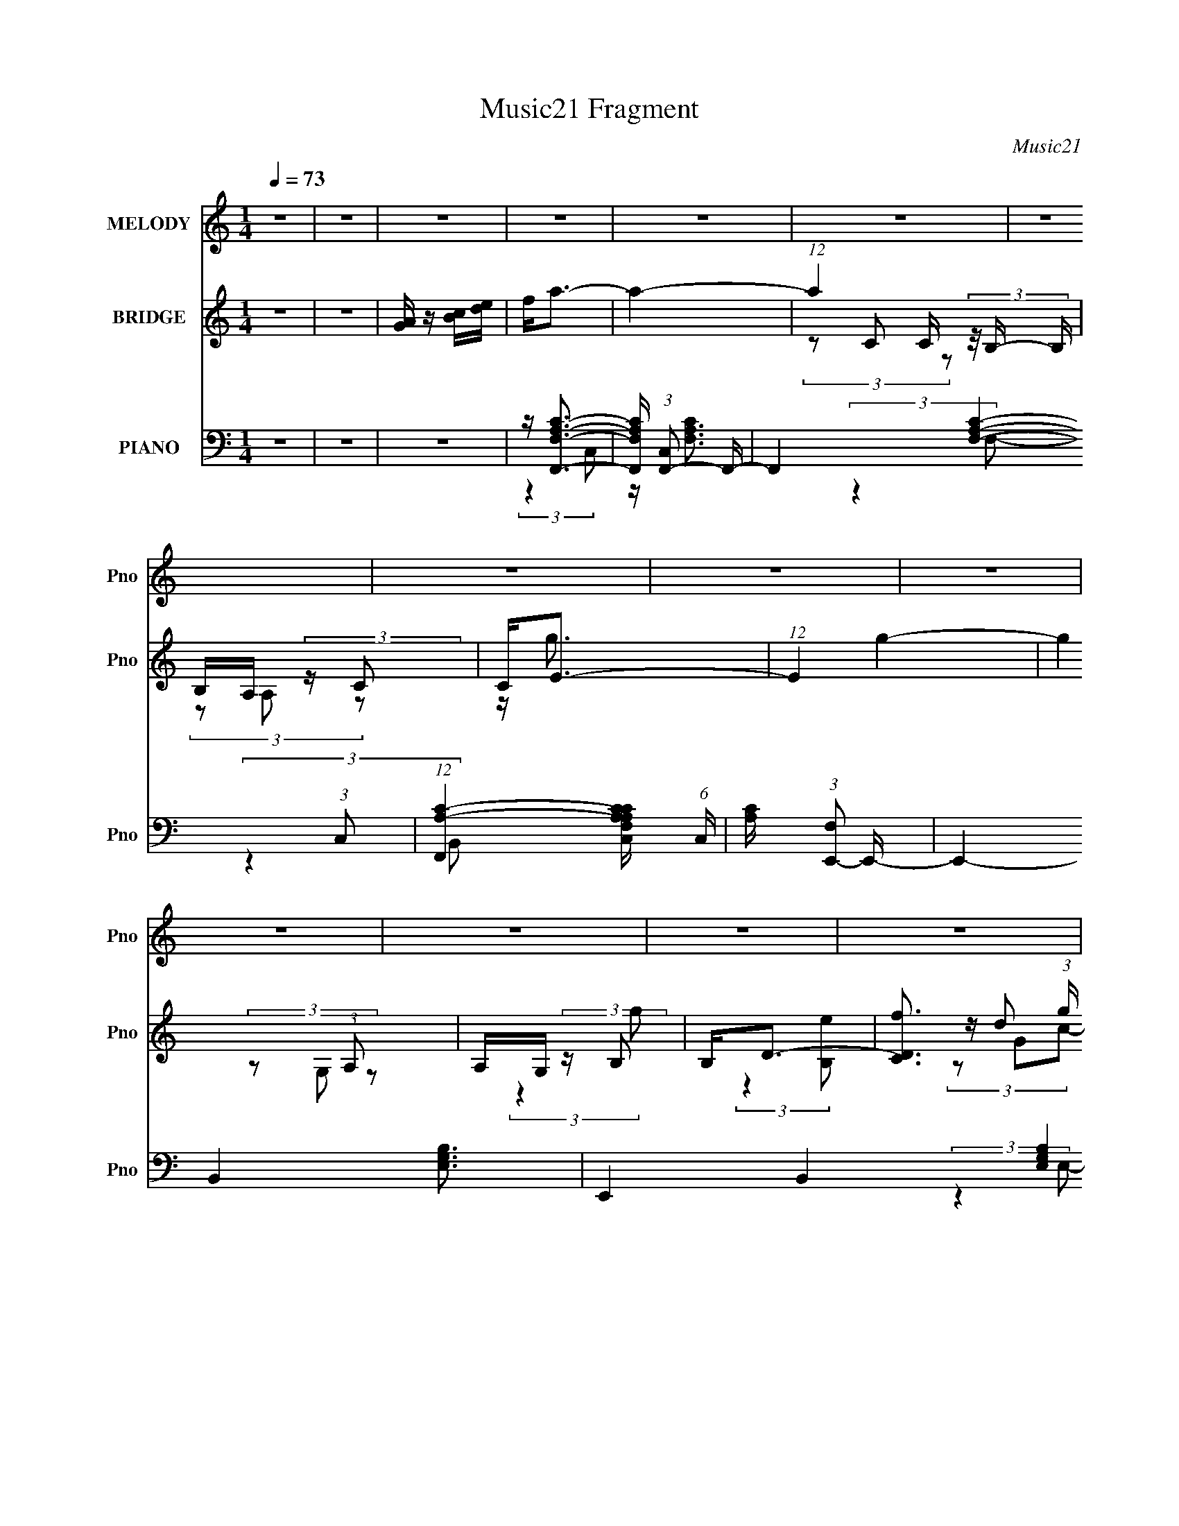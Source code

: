 X:1
T:Music21 Fragment
C:Music21
%%score 1 ( 2 3 4 ) ( 5 6 7 8 9 )
L:1/16
Q:1/4=73
M:1/4
I:linebreak $
K:C
V:1 treble nm="MELODY" snm="Pno"
V:2 treble nm="BRIDGE" snm="Pno"
V:3 treble 
L:1/4
V:4 treble 
L:1/4
V:5 bass nm="PIANO" snm="Pno"
V:6 bass 
V:7 bass 
L:1/8
V:8 bass 
L:1/4
V:9 bass 
L:1/4
V:1
 z4 | z4 | z4 | z4 | z4 | z4 | z4 | z4 | z4 | z4 | z4 | z4 | z4 | z4 | z4 | z4 | z4 | z4 | z4 | %19
 z G,2 (3:2:1A,2- | (3:2:1A,2 C3- | C4- | C2 z2 | z G2 (3:2:1A2- | (3A z/ G2 (3:2:2z/ E2- | E4- | %26
 E4 | z A,2 (3:2:1C2- | (3:2:1C2 E2 (3:2:1D2- | D4- | (6:5:2D2 z4 | z E2 (3:2:1A2- | %32
 (3:2:2A z/ E2 (3:2:1G2- | G4- | (3:2:2G4 z2 | z G3 | z A3- | A4- | A2 z2 | z B3 | z G2 (3:2:1E2- | %41
 E4- | (3:2:2E2 z4 | z G,2 (3:2:1G2- | (3:2:2G z2 (3:2:2z D2- | D4- | (3:2:2D z2 z2 | %47
 z A,2 (3:2:1B,2- | (3:2:2B, z/ C3- | C4- | C3 z | z G,2 (3:2:1A,2- | (3:2:2A, z/ C3- | C4- | %54
 C z3 | z G2 (3:2:1A2- | (3:2:2A z/ E3- | E4 | z4 | z (3A,2 z/ C2- | (3E2 C D4- | D4- | %62
 (12:7:2D4 z2 | z E2 (3:2:1A2- | (3:2:1A2 E2 (3:2:1G2- | (12:11:2G4 z/ | z4 | z G3 | z A3- | A4- | %70
 A3 z | z B2 (3:2:1A2- | (3:2:2A z/ G2 (3:2:1E2- | E4- | (3:2:2E4 z2 | z G,2 (3:2:1G2- | %76
 (3:2:2G z2 (3:2:2z D2- | D4- | (3:2:2D z2 z2 | z A,2 (3:2:1B,2- | (3:2:1B,2 C3- | C4- | C z3 | %83
 z4 | z c3- | (12:7:2c4 z/ (3:2:1B2- | (3:2:2B z/ A2 (3:2:1B2- | (3:2:2B z/ c z2 | z E2 (3:2:1F2- | %89
 (3:2:1F2 G3 | z4 | z4 | z A3- | A G2 (3:2:1F2- | (3:2:2F z/ E2 (3:2:1D2 | z A, C (3:2:1E2- | %96
 (3:2:2E z/ D3- | D z3 | z4 | z E2 (3:2:1F2- | (3:2:2F z/ G3- | G (6:5:2z2 A2- | (3:2:2A z/ G3 | %103
 z F2 (3:2:1E2- | (3:2:1E2 D3- | D2 z2 | z4 | z D2 (3:2:1E2- | (3:2:1E2 F3- | F (6:5:2z2 c2- | %110
 (3:2:2c z/ B3 | z D2 (3:2:1A2- | (3:2:2A z/ G3 | z4 | z4 | z4 | z c3- | c3 (3:2:1B2- | %118
 (3:2:2B z/ A2 (3:2:1B2- | (3:2:2B z/ c z2 | z E2 (3:2:1F2- | (3:2:2F z/ G3 | z4 | z4 | z A3 | %125
 z G2 (3:2:1F2- | (3F z/ E4 (3:2:1D2 | z A, (3:2:2C2 E2- | (3:2:2E z/ D3- | D z3 | z4 | %131
 z E2 (3:2:1F2- | (3:2:2F z/ G3- | G (6:5:2z2 A2- | (3:2:2A z/ G3 | z F2 (3:2:1E2- | (3:2:1E2 D3- | %137
 D2 z2 | z4 | z D2 (3:2:1E2- | (3:2:1E2 F3- | F B2 (3:2:1A2- | (3:2:2A z/ G3 | z B,2 (3:2:1D2- | %144
 (3:2:1D2 C3- | C4- | C2 z2 | z4 | z4 | z4 | z4 | z4 | z4 | z4 | z4 | z4 | z4 | z4 | z4 | z4 | z4 | %161
 z4 | z4 | z4 | z4 | z4 | z4 | z4 | z4 | z4 | z4 | z4 | z4 | z4 | z4 | z4 | z4 | z4 | z4 | z4 | %180
 z c3- | (12:7:2c4 z/ (3:2:1B2- | (3:2:2B z/ A2 (3:2:1B2- | (3:2:2B z/ c z2 | z E2 (3:2:1F2- | %185
 (3:2:1F2 G3 | z4 | z4 | z A3- | A G2 (3:2:1F2- | (3:2:2F z/ E2 (3:2:1A,2- | %191
 (3:2:1A,2 C2 (3:2:1E2- | (3:2:2E z/ D3- | D z3 | z4 | z E2 (3:2:1F2- | (3:2:2F z/ G3- | %197
 G (6:5:2z2 A2- | (3:2:2A z/ G3 | z F2 (3:2:1E2- | (3:2:1E2 D3- | D2 z2 | z4 | z D2 (3:2:1E2- | %204
 (3:2:1E2 F3- | F (6:5:2z2 c2- | (3:2:2c z/ B3 | z D2 (3:2:1A2- | (3:2:2A z/ G3 | z4 | z4 | z4 | %212
 z c3- | (12:7:2c4 z/ (3:2:1B2- | (3:2:2B z/ A2 (3:2:1B2- | (3:2:2B z/ c z2 | z E2 (3:2:1F2- | %217
 (3:2:2F z/ G3 | z4 | z4 | z A3 | z G2 (3:2:1F2- | (3:2:2F z/ E2 (3:2:1A,2- | %223
 (3:2:4A,2 A,2 z/ E2- | (3:2:2E z/ D3- | D z3 | z4 | z E2 (3:2:1F2- | (3:2:2F z/ G3- | %229
 G (6:5:2z2 A2- | (3:2:2A z/ G3 | z F2 (3:2:1E2- | (3:2:1E2 D3- | D2 z2 | z4 | z D2 (3:2:1E2- | %236
 (3:2:1E2 F3- | F B2 (3:2:1A2- | (3:2:2A z/ G3 | z B,2 (3:2:1D2- | (3:2:1D2 C3- | C4- | C2 z2 | %243
 z4 | z4 | z4 | z4 | z G2 (3:2:1A2- | (3:2:2A z/ E3- | E3 z | z4 | z A,2 (3:2:1C2- | %252
 (3:2:1C2 E2 (3:2:1D2- | D4- | D4 | z E2 (3:2:1A2- | (3:2:1A2 E2 (3:2:1G2- | G4- | (3:2:2G2 z4 | %259
 z G3- | G2<A2- | A3 z | z4 | z B2 (3:2:1A2 | G2<E2- | E2 z2 | z4 | z G,2 (3:2:1G2- | %268
 (3:2:2G z2 (3:2:2z D2- | D4- | D4 | z3 A,- | A,3 (3:2:1B,2- | (3:2:2B,4 C2- | C4- | C4- | C4- | %277
 C4- | C4- | C4- | (6:5:2C2 z4 |] %281
V:2
 z4 | z4 | [GA] z [Bc][de] | f2<a2- | a4- | (12:7:1a4 C (3z/ B,- B, | B,A, (3:2:2z C2 | C2<E2- | %8
 (12:7:1E4 g4- | g4 (3:2:1A,2 | A,G, (3:2:2z B,2 | B,2<D2- | [DCf]3 (3:2:1g x/3 | %13
 (3:2:1[B,e] x/3 _B,3- | [B,dc]2(3:2:2[cc]d2 | [G,f] (3:2:2f/ z4 | [G,g]4- | [G,g]4- | [G,g]4 | %19
 z4 | z4 | z4 | z4 | z4 | z4 | z4 | z4 | z4 | z4 | z4 | z4 | z4 | z4 | z4 | z4 | z4 | z4 | z4 | %38
 z4 | z4 | z4 | z4 | z4 | z4 | z4 | z4 | z4 | z4 | z4 | z4 | z4 | z4 | z4 | (3:2:2z4 e2 | d2<e2- | %55
 e4- | e z3 | (3:2:2z4 c2 | B2<c2- | c z3 | (3:2:2z4 A2- | (3:2:2A z/ a2 z | e2<d2- | d z3 | %64
 (3:2:2z4 g2- | (3:2:2g z/ c'2 z | (3:2:2a2 z4 | b z3 | (3:2:2z4 [Bc]2- | (3:2:1[Bc]2 f2 z | %70
 (3:2:2e z/ f3- | f3 z | (3:2:2z4 B2- | (3:2:1B2 e2 z | (3:2:2d z/ e3 | z4 | z4 | z d2 z | %78
 (3:2:2c z/ B3- | (12:7:2B4 z2 | (3:2:2z4 c2 | z c2 z | z e2 z | (3:2:1[g^g]2 (3:2:2^g7/2 z/ | %84
 (3:2:2b z/ a3- | a4 | z4 | z4 | z g3- | g2<e2- | e2<g2- | g2 z2 | z4 | z4 | z4 | z4 | %96
 (3:2:2z4 e2- | (3:2:2e z/ f2 z | (3:2:1a2 g3- | g3 z | z4 | z4 | z4 | z4 | (3:2:2z4 d2- | %105
 (3:2:2d z/ f2 z | (3:2:1d2 a3 | z4 | z4 | z4 | z4 | z4 | (3:2:2z4 d2 | z d2 z | (3:2:2c z/ B3 | %115
 z g3- | g2<a2- | a4- | a z3 | z4 | z g3- | g2<e2- | e2<g2- | g2 z2 | z4 | z4 | z4 | z4 | %128
 (3:2:2z4 e2- | (3:2:2e z/ f2 z | (3:2:1a2 g3- | g3 z | z4 | z4 | z4 | z4 | (3:2:2z4 d2- | %137
 (3:2:2d z/ f2 z | (3:2:1d2 a3 | z4 | z4 | (3:2:2z4 c'2- | (3:2:2c' z/ b3- | b z3 | (3:2:2z4 G2- | %145
 (3:2:2G z/ g2 z | d2<c2- | c2 G2 z | (3:2:2A z/ c3- | c4- | c2 z2 | z g2 z | (3:2:2a z/ e3- | %153
 e4- | e2 z2 | A z (3:2:2c2 z | z d3- | (12:11:2d4 z/ | (3:2:2z4 e2- | (3:2:1e2 a2 z | %160
 (3:2:1e2 g3- | g4- | g2 z2 | z g3- | g2<a2- | (12:11:2[aF,]4 C, | (3:2:1[E,F,-]2 F,8/3- | %167
 [F,a]3 (3:2:1b x/3 | (3:2:1g x/3 G,,2 z | (12:7:1[eE,]4 [E,B,,]2/3 z | (3:2:1D,2 E,3- | E,3 g3- | %172
 g D,3 | d3 C,3- | C,2<B,,2- | [B,,A]4 | (3:2:1B x/3 C,3- | C,4- c4- | C,4- c3 | %179
 [C,AB]2(3:2:2[cd]2 z | z a3- | a4 | z4 | z4 | z g3- | g2<e2- | e2<g2- | g2 z2 | z4 | z4 | z4 | %191
 z4 | (3:2:2z4 e2- | (3:2:2e z/ f2 z | (3:2:1a2 g3- | g3 z | z4 | z4 | z4 | z4 | (3:2:2z4 d2- | %201
 (3:2:2d z/ f2 z | (3:2:1d2 a3 | z4 | z4 | z4 | z4 | z4 | (3:2:2z4 d2 | z d2 z | (3:2:2c z/ B3 | %211
 z g3- | g2<a2- | a4- | a z3 | z4 | z g3- | g2<e2- | e2<g2- | g2 z2 | z4 | z4 | z4 | z4 | z d2 z | %225
 (3:2:1e x/3 f2 z | (3:2:1a2 g3- | g3 z | z4 | z4 | z4 | z4 | (3:2:2z4 d2- | (3:2:2d z/ f2 z | %234
 (3:2:1d2 a3 | z4 | z4 | (3:2:2z4 c'2- | (3:2:2c' z/ b3- | b z3 | (3:2:2z4 G2- | (3:2:2G z/ g2 z | %242
 d2<c2- | c4- | (12:11:2c4 z/ |] %245
V:3
 x | x | x | x | x | (3z/ C/ z/ x/4 | (3z/ A,/ z/ | z/4 g3/4- | x19/12 | x4/3 | (3z/ G,/ z/ | %11
 (3:2:2z g/- | (3:2:2z [B,e]/- | z/4 d/ z/4 | z/4 ^G,3/4- | z/4 [G,g]3/4- | x | x | x | x | x | x | %22
 x | x | x | x | x | x | x | x | x | x | x | x | x | x | x | x | x | x | x | x | x | x | x | x | %46
 x | x | x | x | x | x | x | x | x | x | x | x | x | x | x | (3:2:2z f/ | x | x | x | (3:2:2z b/ | %66
 z/4 b3/4- | x | x | (3:2:2z e/- x/12 | x | x | x | (3:2:2z d/- x/12 | x | x | x | (3:2:2z c/- | %78
 x | x | x | (3:2:2z e/ | (3:2:2z g/- | (3:2:2z b/- | x | x | x | x | x | x | x | x | x | x | x | %95
 x | x | (3:2:2z a/- | x13/12 | x | x | x | x | x | x | (3:2:2z d/- | x13/12 | x | x | x | x | x | %112
 x | (3:2:2z c/- | x | x | x | x | x | x | x | x | x | x | x | x | x | x | x | (3:2:2z a/- | %130
 x13/12 | x | x | x | x | x | x | (3:2:2z d/- | x13/12 | x | x | x | x | x | x | (3:2:2z e/ | x | %147
 (3:2:2z A/- x/4 | x | x | x | (3:2:2z a/- | x | x | x | z3/4 e/4 | x | x | x | (3:2:2z e/- x/12 | %160
 x13/12 | x | x | x | (3:2:2z C,/- | (3:2:2z E,/- x/12 | (3:2:2z b/- | (3:2:2z g/- | z/4 e3/4- | %169
 (3:2:2z D,/- | x13/12 | x3/2 | z/4 d3/4- | x3/2 | x | (3:2:2z B/- | z/4 c3/4- | x2 | x7/4 | %179
 z3/4 [efg]/4 | x | x | x | x | x | x | x | x | x | x | x | x | x | (3:2:2z a/- | x13/12 | x | x | %197
 x | x | x | x | (3:2:2z d/- | x13/12 | x | x | x | x | x | x | (3:2:2z c/- | x | x | x | x | x | %215
 x | x | x | x | x | x | x | x | x | (3:2:2z e/- | (3:2:2z a/- | x13/12 | x | x | x | x | x | x | %233
 (3:2:2z d/- | x13/12 | x | x | x | x | x | x | (3:2:2z e/ | x | x | x |] %245
V:4
 x | x | x | x | x | x5/4 | x | x | x19/12 | x4/3 | x | x | x | (3z/ G/c/- | z/4 (3:2:2f/ z/ | x | %16
 x | x | x | x | x | x | x | x | x | x | x | x | x | x | x | x | x | x | x | x | x | x | x | x | %40
 x | x | x | x | x | x | x | x | x | x | x | x | x | x | x | x | x | x | x | x | x | x | x | x | %64
 x | x | x | x | x | x13/12 | x | x | x | x13/12 | x | x | x | x | x | x | x | x | x | x | x | x | %86
 x | x | x | x | x | x | x | x | x | x | x | x | x13/12 | x | x | x | x | x | x | x | x13/12 | x | %108
 x | x | x | x | x | x | x | x | x | x | x | x | x | x | x | x | x | x | x | x | x | x | x13/12 | %131
 x | x | x | x | x | x | x | x13/12 | x | x | x | x | x | x | x | x | x5/4 | x | x | x | x | x | %153
 x | x | x | x | x | x | x13/12 | x13/12 | x | x | x | x | x13/12 | x | x | (3:2:2z B,,/- | x | %170
 x13/12 | x3/2 | x | x3/2 | x | x | x | x2 | x7/4 | x | x | x | x | x | x | x | x | x | x | x | x | %191
 x | x | x | x13/12 | x | x | x | x | x | x | x | x13/12 | x | x | x | x | x | x | x | x | x | x | %213
 x | x | x | x | x | x | x | x | x | x | x | x | x | x13/12 | x | x | x | x | x | x | x | x13/12 | %235
 x | x | x | x | x | x | x | x | x | x |] %245
V:5
 z4 | z4 | z4 | z [F,,F,A,C]3- | [F,,F,A,C] (3:2:1[C,F,,-]2 F,,5/3- | F,,4- [F,A,C]4- (3:2:1C,2- | %6
 (12:7:1[F,,A,-C-]4 [A,-C-F,A,CC,]5/3 (6:5:1C,6/5 | [A,C] (3:2:1[F,E,,-]2 E,,5/3- | %8
 E,,4- B,,4- [E,G,B,]3- | E,,4- B,,4- [E,G,B,]4 | (12:7:1[E,,G,-B,-]4 [G,-B,-B,,]5/3 | %11
 [G,B,] (3:2:1E, [D,DFA]3 | z [C,C]3 | z _B,,3- | B,, [^G,,_E]3 | z G,,3- | %16
 (48:35:2[G,,G,-]16 D,16 | G,4- B,4- [DG]3- | G,3 (12:11:1B,4 [DG]4 | z4 | z C,,3- | %21
 (24:13:1[G,,C,-]16 C,,8- C,, | [C,E-]2 [E-G,]2 (3:2:1G,5 | [EC-]6 (3:2:1C,2 | %24
 C (3:2:1[G,A,,-]2 A,,5/3- | (24:13:1[E,A,-]16 A,,8- A,, | [A,A-]2 [A-C]2 (12:11:1C20/11 | %27
 (3:2:1A, [AE]4- A | E (3:2:1[CD,,-]2 D,,5/3- | (48:29:1[A,,D,-]16 D,,8- D,,2 | %30
 [D,D-]2 [D-F,]2 (3:2:1F,5 | [DA,-]7 (3:2:1D,2 | A, (3:2:1[F,G,,,-]2 G,,,5/3- | %33
 [D,,G,,-]4 G,,,4- G,,, | (12:7:1[G,,B,-]4 [B,-D,]5/3 (3:2:1D,11/2 | %35
 (3:2:1[B,,G,-]2 [G,B,]8/3- B,4/3- B, | G, (3:2:1[D,F,,-]2 F,,5/3- | (24:13:1[C,F,-]16 F,,8- F,, | %38
 [F,F-]2 [F-A,]2 (12:11:1A,20/11 | [FC-]7 (3:2:1F, | [CB,,,-]3 [B,,,-A,] (3:2:1A,5/2 | %41
 (12:7:1[G,,B,,-]16 B,,,8- B,,, | [B,,B,-]2 [B,-E,]2 (12:7:1E,32/7 | %43
 (3:2:1[B,,G,-]2 [G,B,]8/3- B,4/3- B, | G, (3:2:1[E,D,,-] D,,7/3- | (12:7:2[D,,D,]4 [A,,F,-]4 | %46
 (3:2:1[F,G,,,-]2 G,,,8/3- | (12:7:1[G,,,G,,]4 [G,,D,,]2/3 (6:5:1D,,6/5 | %48
 B, (3:2:1[G,C,,-]2 C,,5/3- | (48:31:2[C,,C,-]16 G,,16 | (12:7:1[C,C-]4 [C-E,]5/3 (3:2:1E,11/2 | %51
 [CG,]4- C | G, (3:2:1[E,C,-] C,7/3- | (6:5:1[G,CE]2 [CEC,-]4/3 C,20/3- C, | %54
 (6:5:1[G,CG]2 (3:2:2[CG]3 z/ | (3:2:1G,2 [CE] z2 | z E,,3- | (48:29:1[B,,B,B,-]16 E,,8- E,,2 | %58
 (3:2:1[B,G]2 G8/3 | z (3[B,EG]2 z/ B,2 | z D,3- | D, (3:2:1[A,DF]2 [DF]2/3 z | %62
 (3:2:1[A,D,,-]2 D,,8/3- | D,, (3:2:1[A,D^F]2 [D^F]2/3 z | z G,,3- | (48:35:2[G,,D]16 D,16 | %66
 (3:2:1[G,D]2 D8/3 | (3:2:1G, x/3 [DG]2 z | z F,,3- | C (3:2:1[C,A,]2 [A,F,,-]5/3 F,,19/3- F,,2 | %70
 (3:2:1[C,CF]8 | z [A,CF] z2 | z E,,3- | [G,B,] (3:2:1[B,,E,]2 [E,E,,-]2/3 E,,22/3- E,,2 | %74
 (3:2:1[B,,E,B,]2 (3:2:2[E,B,]7/2 z/ | (3:2:1B,,2 [E,G,B,] z2 | z D,,3- | %77
 [D,,A,]2 (3[A,A,,]/ (2:2:1[A,,A,]8/5 A,/ | z G,,3- | [G,,G,B,]3 (3:2:1D,4 | z C,3 | %81
 (3:2:1G, x/3 (3G,2 z/ G,2 | z E,,3- | (6:5:1[B,,B,-E-^G-]2 [B,E^GE,,]7/3- E,,5/3- E,, | %84
 [B,EG] (3:2:1[B,,A,,-]2 A,,5/3- | [A,,CE-]4 (3:2:1E,2 | [EA,] (3:2:1[CA,,-]A,,7/3- | %87
 [A,,EA-]3 (3[A-E,]3/2 (4:3:2E,16/7 A, | (3:2:1[AE] [Ec]/3 [cE,,-]2/3E,,7/3- | %89
 [E,,G,B,-]4 (24:13:2B,,8 E,2 | (3:2:1[B,G,] [G,E]/3 [EE,,-]2/3E,,7/3- | %91
 [E,,EE,G]4 (24:13:2B,,8 E,2 | [BE]2<F,,2- | [F,,A,F,]4 C,4 (3:2:1F, | [EA,] (3:2:1[CA,,-]A,,7/3- | %95
 [A,,CE]2>[EE,]2 | (3:2:2A,2 A,,4- | (3:2:1[A,,A,]2 [A,D,,]2/3 (12:7:3[D,,D]20/7 [DD,]/ D,/ | %98
 [FA,] (3:2:2A,/ D,4- | (3:2:1[D,B,]/ [B,G,,]2/3 (12:7:1[G,,D]20/7D4/3 | G,2<C,,2- | %101
 (12:7:3[C,,G,C,]4[C,G,,]/ [G,,C-]24/7 (3:2:1C,2 | %102
 (3:2:1[CG,] (3:2:1[G,E] [EB,,-]/3 (3:2:1B,,7/2- | %103
 (12:7:1[B,,G,E,]4(3:2:1[E,E,,]/ [E,,B,-]8/3 (3:2:1E,2 | (3:2:1[B,G,] [G,E]/3 [ED,,-]2/3D,,7/3- | %105
 [D,,A,D-]4 (24:13:2A,,8 D,2 | (12:11:1[DA,]4 F3 (3:2:1D,/ | %107
 [D,,A,D-]3 (3[D-A,,]3/2 (1:1:2A,,5/2 D,2 | (3:2:1[DA,] [A,F]/3 [FF,,-]2/3F,,7/3- | %109
 [F,,A,C-]2>[C-C,]2 | [CF,]2<^F,,2- | [F,,D^F,D]3(3:2:2[DF,A,]3/2 A, | [FA,]2<G,,2- | %113
 [G,,B,D-]4 (3:2:2D,2 G, | [DG,] (3:2:1[B,G,,-]G,,7/3- | %115
 (12:11:3[G,,DG-]4 [G-D,]/ D,7/2 (3:2:1G,2 | (3:2:1[GD] [DB]/3 [BA,,-]2/3A,,7/3- | %117
 [A,,CE-]4 (3:2:2E,2 A, | [EA,] (3:2:2[A,E,]/ [CE,-] (3:2:1E,3- | %119
 (12:7:1[E,E]4 [EA,,]2/3 A,,7/3 (3:2:1A,2 | [cE] (3[EA]/ (1:1:1[AB,,-]/ B,,7/2- | %121
 (24:13:1[B,,G,B,-]8 E,,4 (3:2:1E,2 | (3:2:1[B,G,] (3:2:1[G,E] [EB,,-]/3 (3:2:1B,,7/2- | %123
 (24:13:1[B,,EE,E]8 E,,4 (3:2:1E,2 | [BG]2<F,,2- | [F,,A,C,F,]3(3:2:2[F,C,]3/2 (1:1:1C,/ | %126
 [CA,]2<A,,2- | [A,,CE]2>[EE,]2 | A,2<D,,2- | (12:7:3[D,,A,D,]4[D,A,,]/ [A,,D]24/7 (3:2:1D, | %130
 [FA,]2<G,,2- | [G,,B,D,B,]3(3:2:2[B,D,]3/2 (1:1:1D,/ | G,,2<C,,2- | [C,,G,G,]4 (24:13:2G,,8 C, | %134
 [EG,]4 C4 | [C,,G,-]3 [G,-G,,] (12:7:2G,,16/7 C,2 | [G,_B,] [EF,,-][F,,-C]2 | %137
 [F,,A,F,E-]4 (24:13:2C,8 F,2 | (3:2:1[EA,] [A,C]4/3 (3:2:2z F,2- | %139
 (3:2:1[F,A,]2 [A,F,,]2/3 [F,,C-]7/3 (12:7:1C,4 | (3:2:1[CA,] A,/3D,,3- | %141
 (12:7:3[D,,F,A,]4 [A,A,,]2 A,,12/7 (3:2:1D,2 | A,2<G,,2- | [G,,B,D]2>[DD,]2 | (3:2:2G,2 G,,4- | %145
 (24:13:1[G,,G,D-]8 C,,4 (3:2:1C, | (3:2:1D2 E4- [C,,C]3- | E4 [C,,C]4 | z C,,3- | %149
 [G,,C,-]8 C,,8- C,, | [C,E-]2 [E-G,]2 (12:11:1G,20/11 | [EC-]6 (3:2:1C,2 | [CA,,-]2 A,,2- | %153
 (3:2:1[E,A,]8 A,,8- A,,2 | (6:5:1[B,E-]2 E7/3- | [EB,]4 (3:2:1E,2 | (3:2:1[CD,,-]2 D,,8/3- | %157
 [D,,A,-]4 (12:7:1A,,8 | [A,D,,-]4 (3:2:1D,2 | (12:7:1[D,,D,]4 [D,F,]2/3 F,/3 (3:2:1A,,4 | %160
 A, (3:2:1[F,G,,-]2 G,,5/3- | (3:2:1[D,G,]8 G,,8- G,,3 | (3:2:1[B,D]2 D8/3 | %163
 (3:2:1[D,G,]/ (3:2:2G,7/2 B,2- | (3:2:1[B,G,] [G,D]/3 [DF,,-]2/3F,,7/3- | %165
 (12:7:1[C,C]16 F,,8- F,,2 | (6:5:1[F,F]2 F7/3 | (3:2:1F, x/3 [FA]3- | %168
 [FA] (3:2:1[CE,,-]2 E,,5/3- | (12:7:1[B,,E,-]16 E,,8- E,,2 | [E,B,]2 [B,G,]2 | %171
 (3:2:1E, [EB,]4- E | B, (3:2:1[G,D,,-]2 D,,5/3- | D,, (3:2:1[A,,F,]2 F,2/3 z | %174
 (3:2:1A, x/3 G,,3- | [G,,B,-]2 [B,-D,]2 | B, (6:5:1[G,C,,-]2 C,,4/3- | [C,,E]4 (12:7:1G,,8 | %178
 (3:2:2C2 G,,4- | [G,,G,C-]4 C,, (3:2:1C, | (3:2:1[CG,] (3:2:1[G,B,,,E] [B,,,EE,-]/3 (3:2:1E,7/2- | %181
 (3:2:1[E,CE-]2[E-A,,]8/3 A,,4/3 | [EA,] (3:2:1[CA,,-]A,,7/3- | %183
 [A,,EA-]3 (3[A-E,]3/2 (4:3:2E,16/7 A, | (3:2:1[AE] [Ec]/3 [cE,,-]2/3E,,7/3- | %185
 [E,,G,B,-]4 (24:13:2B,,8 E,2 | (3:2:1[B,G,] [G,E]/3 [EE,,-]2/3E,,7/3- | %187
 [E,,EE,G]4 (24:13:2B,,8 E,2 | [BE]2<F,,2- | [F,,A,F,]4 C,4 (3:2:1F, | [EA,] (3:2:1[CA,,-]A,,7/3- | %191
 [A,,CE]2>[EE,]2 | (3:2:2A,2 A,,4- | (3:2:1[A,,A,]2 [A,D,,]2/3 (12:7:3[D,,D]20/7 [DD,]/ D,/ | %194
 [FA,] (3:2:2A,/ D,4- | (3:2:1[D,B,]/ [B,G,,]2/3 (12:7:1[G,,D]20/7D4/3 | G,2<C,,2- | %197
 (12:7:3[C,,G,C,]4[C,G,,]/ [G,,C-]24/7 (3:2:1C,2 | %198
 (3:2:1[CG,] (3:2:1[G,E] [EB,,-]/3 (3:2:1B,,7/2- | %199
 (12:7:1[B,,G,E,]4(3:2:1[E,E,,]/ [E,,B,-]8/3 (3:2:1E,2 | (3:2:1[B,G,] [G,E]/3 [ED,,-]2/3D,,7/3- | %201
 [D,,A,D-]4 (24:13:2A,,8 D,2 | (12:11:1[DA,]4 F3 (3:2:1D,/ | %203
 [D,,A,D-]3 (3[D-A,,]3/2 (1:1:2A,,5/2 D,2 | (3:2:1[DA,] [A,F]/3 [FF,,-]2/3F,,7/3- | %205
 [F,,A,C-]2>[C-C,]2 | [CF,]2<^F,,2- | [F,,D^F,D]3(3:2:2[DF,A,]3/2 A, | [FA,]2<G,,2- | %209
 [G,,B,D-]4 (3:2:2D,2 G, | [DG,] (3:2:1[B,G,,-]G,,7/3- | %211
 (12:11:3[G,,DG-]4 [G-D,]/ D,7/2 (3:2:1G,2 | (3:2:1[GD] [DB]/3 [BA,,-]2/3A,,7/3- | %213
 [A,,CE-]4 (3:2:2E,2 A, | [EA,] (3:2:2[A,E,]/ [CE,-] (3:2:1E,3- | %215
 (12:7:1[E,E]4 [EA,,]2/3 A,,7/3 (3:2:1A,2 | [cE] (3[EA]/ (1:1:1[AB,,-]/ B,,7/2- | %217
 (24:13:1[B,,G,B,-]8 E,,4 (3:2:1E,2 | (3:2:1[B,G,] (3:2:1[G,E] [EB,,-]/3 (3:2:1B,,7/2- | %219
 (24:13:1[B,,EE,E]8 E,,4 (3:2:1E,2 | [BG]2<F,,2- | [F,,A,C,F,]3(3:2:2[F,C,]3/2 (1:1:1C,/ | %222
 [CA,]2<A,,2- | [A,,CE]2>[EE,]2 | A,2<D,,2- | (12:7:3[D,,A,D,]4[D,A,,]/ [A,,D]24/7 (3:2:1D, | %226
 [FA,]2<G,,2- | [G,,B,D,B,]3(3:2:2[B,D,]3/2 (1:1:1D,/ | G,,2<C,,2- | [C,,G,G,]4 (24:13:2G,,8 C, | %230
 [EG,]4 C4 | [C,,G,-]3 [G,-G,,] (12:7:2G,,16/7 C,2 | [G,_B,] [EF,,-][F,,-C]2 | %233
 [F,,A,F,E-]4 (24:13:2C,8 F,2 | (3:2:1[EA,] [A,C]4/3 (3:2:2z F,2- | %235
 (3:2:1[F,A,]2 [A,F,,]2/3 [F,,C-]7/3 (12:7:1C,4 | (3:2:1[CA,] A,/3D,,3- | %237
 (12:7:3[D,,F,A,]4 [A,A,,]2 A,,12/7 (3:2:1D,2 | A,2<G,,2- | [G,,B,D]2>[DD,]2 | (3:2:2G,2 G,,4- | %241
 (24:13:1[G,,G,D-]8 C,,4 (3:2:1C, | (3:2:1D2 E4- [C,,C]3- | E4 [C,,C]4 | z C,,3- | %245
 [G,,C,-]8 C,,8- C,, | [C,E-]2 [E-G,]2 (12:7:1G,32/7 | [EC-]7 (6:5:1C,2 | %248
 (12:7:1[CA,,-]4 [A,,-B,]5/3 | (24:17:1[E,A,-]8 A,,8- A,,2 | A, (3:2:1[EC-]8 | %251
 (12:7:1[CB,-]4 [B,-E,]5/3 | B, (3:2:1[ED,,-]2 D,,5/3- | (48:31:2[D,,D,-]16 A,,16 | %254
 [D,D-]7 (3:2:1F,4 | (3:2:1[A,F,]2 (3:2:1[F,D-]7/2 D5/3- D | (3:2:1[A,G,,-]2 G,,8/3- | %257
 (12:7:1[D,G,-]16 G,,8- G,,2 | (12:7:1[G,G-]4 [G-B,]5/3 (12:7:1B,36/7 | [GD-]6 (3:2:1G, | %260
 [DF,,-]2 [F,,-B,]2 | (24:13:1[C,F,-]16 F,,8- F,, | (12:7:1[F,F-]4 [F-A,]5/3 | (3:2:1F, [FC]4- F | %264
 [CB,,,-]2 [B,,,-A,]2 | [B,,,E,-]8 (3:2:1B,,8 | (3:2:1[G,B,-]2 [B,E,]8/3- E,4/3- E, | %267
 (3:2:1[B,,G,-]2 [G,B,]8/3- B,4/3- B, | G, (3:2:1[E,D,,-] D,,7/3- | %269
 [D,,D,]3 (3:2:2[D,A,,] (1:1:1A,,3 | z2 [D,B,G,,D]2- | [D,B,G,,D]4- [G,G,,D]4- | %272
 [D,B,G,,D]2 [G,G,,D]2 z2 | z4 | [EDCG,]2 z G,,- | [G,,C,-]15 (24:23:1C,,16 | E C,4- G c- | %277
 (6:5:1[C,e]8 c | [c'e'g'c'']2 z2 |] %279
V:6
 x4 | x4 | x4 | (3:2:2z4 C,2- | z [F,A,C]3- | x28/3 | (3:2:2z4 F,2- x | (3:2:2z4 B,,2- | x11 | %9
 x12 | (3:2:2z4 E,2- | x14/3 | z [EG]2 z | z [_B,DF]2 z | z [^G,C_E]3 | z (3:2:2[G,B,D]4 z/ | %16
 (3:2:2z4 B,2- x55/3 | x11 | x32/3 | x4 | (3:2:2z4 G,,2- | (3:2:2z4 G,2- x41/3 | %22
 (3:2:2z4 C,2- x10/3 | (3:2:2z4 G,2- x10/3 | (3:2:2z4 E,2- | (3:2:2z4 C2- x41/3 | %26
 (3:2:2z4 A,2- x5/3 | (3:2:2z4 C2- x5/3 | (3:2:2z4 A,,2- | (3:2:2z4 F,2- x47/3 | %30
 (3:2:2z4 D,2- x10/3 | (3:2:2z4 F,2- x13/3 | (3:2:2z4 D,,2- | (3:2:2z4 D,2- x5 | %34
 (3:2:2z4 B,,2- x11/3 | (3:2:2z4 D,2- x7/3 | (3:2:2z4 C,2- | (3:2:2z4 A,2- x41/3 | %38
 (3:2:2z4 F,2- x5/3 | (3:2:2z4 A,2- x11/3 | (3:2:2z4 G,,2- x5/3 | (3:2:2z4 E,2- x43/3 | %42
 (3:2:2z4 B,,2- x8/3 | (3:2:2z4 E,2- x7/3 | (3:2:2z4 A,,2- | (3z2 A,2 z2 x | (3:2:2z4 D,,2- | %47
 z B,3- | (3:2:2z4 G,,2- | (3:2:2z4 E,2- x17 | (3:2:2z4 C,2 x11/3 | (3:2:2z4 E,2- x | %52
 z (3C2 z/ G,2- | (3:2:2z4 G,2- x20/3 | (3:2:2z4 G,2- | x13/3 | z [EG]2 z | z E2 z x47/3 | %58
 (3:2:2z4 B,2 | x4 | z (3A,2 z/ A,2- | (3:2:2z4 A,2- | z (3:2:2[D^F]4 z/ | (3:2:2z4 A,2 | %64
 z (3:2:2[G,B,]4 z/ | (3:2:2z4 G,2- x55/3 | (3:2:2z4 G,2- | (3:2:2z4 G,2 | z C3- | %69
 (3:2:2z4 C,2- x25/3 | (3:2:2z4 A,2 x4/3 | x4 | z [G,B,]3- | (3:2:2z4 B,,2- x25/3 | %74
 (3:2:2z4 B,,2- | x13/3 | z (3:2:2[A,D]4 z/ | z F2 z | z [G,D]3 | (3:2:2z4 G,2 x5/3 | %80
 z (3G,2 z/ G,2- | z [CE]2 z | z [B,E]3 | (3:2:2z4 B,,2- x8/3 | (3:2:2z2 E,4- | (3:2:2z2 E,4 x4/3 | %86
 (3:2:2z2 E,4- | z c3- x2 | (3:2:2z2 B,,4- | z E3- x17/3 | (3:2:2z2 B,,4- | z B3- x17/3 | %92
 (3:2:2z2 C,4- | z E3- x14/3 | (3:2:2z2 E,4- | (3z2 E,2C2 | z D,,3- | z F3- x/3 | z G,,3- | %99
 (3z2 D,2B,2 | (3:2:2z2 G,,4- | z E3- x2 | z E,,3- | z E3- x8/3 | (3:2:2z2 A,,4- | z F3- x17/3 | %106
 z D,,3- x3 | z F3- x3 | (3:2:2z2 C,4- | (3z2 C,2A,2 | (3:2:2z2 ^F,4- | z ^F3- x2/3 | %112
 (3:2:2z2 D,4- | (3:2:2z2 D,4 x2 | (3:2:2z2 D,4- | z B3- x11/3 | (3:2:2z2 E,4- | (3:2:2z2 E,4- x2 | %118
 z A,,3- | z c3- x8/3 | z E,,3- | z E3- x17/3 | z E,,3- | z G2 z x17/3 | (3:2:2z2 C,4- | %125
 z C3- x/3 | (3:2:2z2 E,4- | (3z2 E,2C2 | (3:2:2z2 A,,4- | z F3- x4/3 | (3:2:2z2 D,4- | z D3 x/3 | %132
 G,3 z | z E3- x5 | z C,,3- x4 | z E3- x8/3 | (3:2:2z2 C,4- | z C3- x17/3 | z F,,3- | z F3 x8/3 | %140
 (3:2:2z2 A,,4- | (3z2 D,2F,2 x2 | (3:2:2z2 D,4- | (3z2 D,2B,2 | z C,,3- | z E3- x5 | x25/3 | x8 | %148
 (3:2:2z4 G,,2- | (3:2:2z4 G,2- x13 | (3:2:2z4 C,2- x5/3 | (3:2:2z4 B,,2 x10/3 | (3:2:2z4 E,2- | %153
 (3:2:2z4 B,2- x34/3 | (3:2:2z4 E,2- | (3:2:2z4 C2- x4/3 | (3:2:2z4 A,,2- | (3:2:2z4 D,2- x14/3 | %158
 z ^F,3- x4/3 | z A,3- x2 | (3:2:2z4 D,2- | (3:2:2z4 B,2- x37/3 | (3:2:2z2 D,4- | z D3- | %164
 (3:2:2z4 C,2- | (3:2:2z4 F,2- x46/3 | (3:2:2z4 F,2- | (3:2:2z4 C2- | (3:2:2z4 B,,2- | %169
 (3:2:2z4 G,2- x46/3 | z E3- | (3:2:2z4 G,2- x5/3 | (3:2:2z4 A,,2- | (3:2:2z4 A,2- | %174
 (3:2:2z4 D,2- | (3:2:2z4 G,2- | (3:2:2z4 G,,2- | (3z2 C,2D2 x14/3 | z C,,3- | z [B,,,E]3- x5/3 | %180
 z A,,3- | (3:2:2z2 E,4 x4/3 | (3:2:2z2 E,4- | z c3- x2 | (3:2:2z2 B,,4- | z E3- x17/3 | %186
 (3:2:2z2 B,,4- | z B3- x17/3 | (3:2:2z2 C,4- | z E3- x14/3 | (3:2:2z2 E,4- | (3z2 E,2C2 | %192
 z D,,3- | z F3- x/3 | z G,,3- | (3z2 D,2B,2 | (3:2:2z2 G,,4- | z E3- x2 | z E,,3- | z E3- x8/3 | %200
 (3:2:2z2 A,,4- | z F3- x17/3 | z D,,3- x3 | z F3- x3 | (3:2:2z2 C,4- | (3z2 C,2A,2 | %206
 (3:2:2z2 ^F,4- | z ^F3- x2/3 | (3:2:2z2 D,4- | (3:2:2z2 D,4 x2 | (3:2:2z2 D,4- | z B3- x11/3 | %212
 (3:2:2z2 E,4- | (3:2:2z2 E,4- x2 | z A,,3- | z c3- x8/3 | z E,,3- | z E3- x17/3 | z E,,3- | %219
 z G2 z x17/3 | (3:2:2z2 C,4- | z C3- x/3 | (3:2:2z2 E,4- | (3z2 E,2C2 | (3:2:2z2 A,,4- | %225
 z F3- x4/3 | (3:2:2z2 D,4- | z D3 x/3 | G,3 z | z E3- x5 | z C,,3- x4 | z E3- x8/3 | %232
 (3:2:2z2 C,4- | z C3- x17/3 | z F,,3- | z F3 x8/3 | (3:2:2z2 A,,4- | (3z2 D,2F,2 x2 | %238
 (3:2:2z2 D,4- | (3z2 D,2B,2 | z C,,3- | z E3- x5 | x25/3 | x8 | (3:2:2z4 G,,2- | %245
 (3:2:2z4 G,2- x13 | (3:2:2z4 C,2- x8/3 | (3:2:2z4 B,2- x14/3 | (3:2:2z4 E,2- | %249
 (3:2:2z4 E2- x35/3 | (3:2:2z4 E,2- x7/3 | (3:2:2z4 E2- | (3:2:2z4 A,,2- | (3:2:2z4 F,2- x16 | %254
 (3:2:2z4 A,2- x17/3 | (3:2:2z4 A,2- x7/3 | (3:2:2z4 D,2- | (3:2:2z4 B,2- x46/3 | %258
 (3:2:2z4 G,2- x3 | (3:2:2z4 B,2- x8/3 | (3:2:2z4 C,2- | (3:2:2z4 A,2- x41/3 | (3:2:2z4 F,2- | %263
 (3:2:2z4 A,2- x5/3 | (3:2:2z4 B,,2- | (3:2:2z4 G,2- x28/3 | (3:2:2z4 B,,2- x7/3 | %267
 (3:2:2z4 E,2- x7/3 | (3:2:2z4 A,,2- | z3 D x5/3 | z2 [G,G,,D]2- | x8 | x6 | x4 | (3:2:2z2 C,,4- | %275
 (3z2 [E,G,]2 z/ C x79/3 | x7 | z2 g z x11/3 | x4 |] %279
V:7
 x2 | x2 | x2 | x2 | x2 | x14/3 | x5/2 | x2 | x11/2 | x6 | x2 | x7/3 | x2 | x2 | x2 | %15
 (3:2:2z2 D,- | x67/6 | x11/2 | x16/3 | x2 | x2 | x53/6 | x11/3 | x11/3 | x2 | x53/6 | x17/6 | %27
 x17/6 | x2 | x59/6 | x11/3 | x25/6 | x2 | x9/2 | x23/6 | x19/6 | x2 | x53/6 | x17/6 | x23/6 | %40
 x17/6 | x55/6 | x10/3 | x19/6 | x2 | x5/2 | x2 | (3:2:2z2 G,- | x2 | x21/2 | x23/6 | x5/2 | %52
 z/ G3/2 | x16/3 | x2 | x13/6 | (3:2:2z2 B,,- | x59/6 | x2 | x2 | z/ D z/ | x2 | (3:2:2z2 A,- | %63
 x2 | (3:2:2z2 D,- | x67/6 | x2 | x2 | (3:2:2z2 C,- | x37/6 | x8/3 | x2 | (3:2:2z2 B,,- | x37/6 | %74
 x2 | x13/6 | (3:2:2z2 A,,- | x2 | (3:2:2z2 D,- | x17/6 | z/ C z/ | x2 | (3:2:2z2 B,,- | x10/3 | %84
 (3:2:2z2 A, | (3:2:2z2 C- x2/3 | (3:2:2z2 A,- | (3z A, z x | (3:2:2z2 E,- | (3z E, z x17/6 | %90
 (3:2:2z2 E,- | x29/6 | (3:2:2z2 F,- | (3:2:2z2 C- x7/3 | (3:2:2z2 A, | x2 | (3:2:2z2 D,- | %97
 (3z D, z x/6 | (3:2:2z2 G, | x2 | (3:2:2z2 C,- | x3 | (3:2:2z2 E,- | x10/3 | (3:2:2z2 D,- | %105
 (3:2:2z D,2- x17/6 | (3:2:2z A,,2- x3/2 | (3:2:2z D,2 x3/2 | (3:2:2z2 F, | x2 | (3:2:2z2 A,- | %111
 x7/3 | (3:2:2z2 G,- | (3:2:2z2 B,- x | (3:2:2z2 G,- | (3z G, z x11/6 | (3:2:2z2 A,- | %117
 (3:2:2z2 C- x | (3:2:2z2 A,- | (3z A,A- x4/3 | (3:2:2z2 E,- | (3z E, z x17/6 | (3:2:2z2 E,- | %123
 z/ B3/2- x17/6 | (3:2:2z2 F, | x13/6 | (3:2:2z2 A, | x2 | (3:2:2z2 D,- | x8/3 | (3:2:2z2 G, | %131
 x13/6 | (3:2:2z G,,2- | (3z C,C- x5/2 | z/ _B,3/2 x2 | (3:2:2z C,2 x4/3 | (3:2:2z2 F,- | x29/6 | %138
 (3:2:2z C,2- | (3z F, z x4/3 | (3:2:2z2 D,- | x3 | (3:2:2z2 G, | x2 | (3:2:2z2 C,- | %145
 (3z C, z x5/2 | x25/6 | x4 | x2 | x17/2 | x17/6 | x11/3 | x2 | x23/3 | x2 | x8/3 | x2 | x13/3 | %158
 (3:2:2z2 A,,- x2/3 | (3:2:2z2 ^F,- x | x2 | x49/6 | (3:2:2z2 B, | (3z D, z | x2 | x29/3 | x2 | %167
 x2 | x2 | x29/3 | (3:2:2z2 E,- | x17/6 | x2 | x2 | x2 | x2 | x2 | x13/3 | (3:2:2z2 C,- | %179
 (3:2:2z C,2 x5/6 | (3:2:2z2 A, | (3:2:2z2 C- x2/3 | (3:2:2z2 A,- | (3z A, z x | (3:2:2z2 E,- | %185
 (3z E, z x17/6 | (3:2:2z2 E,- | x29/6 | (3:2:2z2 F,- | (3:2:2z2 C- x7/3 | (3:2:2z2 A, | x2 | %192
 (3:2:2z2 D,- | (3z D, z x/6 | (3:2:2z2 G, | x2 | (3:2:2z2 C,- | x3 | (3:2:2z2 E,- | x10/3 | %200
 (3:2:2z2 D,- | (3:2:2z D,2- x17/6 | (3:2:2z A,,2- x3/2 | (3:2:2z D,2 x3/2 | (3:2:2z2 F, | x2 | %206
 (3:2:2z2 A,- | x7/3 | (3:2:2z2 G,- | (3:2:2z2 B,- x | (3:2:2z2 G,- | (3z G, z x11/6 | %212
 (3:2:2z2 A,- | (3:2:2z2 C- x | (3:2:2z2 A,- | (3z A,A- x4/3 | (3:2:2z2 E,- | (3z E, z x17/6 | %218
 (3:2:2z2 E,- | z/ B3/2- x17/6 | (3:2:2z2 F, | x13/6 | (3:2:2z2 A, | x2 | (3:2:2z2 D,- | x8/3 | %226
 (3:2:2z2 G, | x13/6 | (3:2:2z G,,2- | (3z C,C- x5/2 | z/ _B,3/2 x2 | (3:2:2z C,2 x4/3 | %232
 (3:2:2z2 F,- | x29/6 | (3:2:2z C,2- | (3z F, z x4/3 | (3:2:2z2 D,- | x3 | (3:2:2z2 G, | x2 | %240
 (3:2:2z2 C,- | (3z C, z x5/2 | x25/6 | x4 | x2 | x17/2 | x10/3 | x13/3 | x2 | x47/6 | x19/6 | x2 | %252
 x2 | x10 | x29/6 | x19/6 | x2 | x29/3 | x7/2 | x10/3 | x2 | x53/6 | x2 | x17/6 | x2 | x20/3 | %266
 x19/6 | x19/6 | x2 | x17/6 | x2 | x4 | x3 | x2 | x2 | x91/6 | x7/2 | x23/6 | x2 |] %279
V:8
 x | x | x | x | x | x7/3 | x5/4 | x | x11/4 | x3 | x | x7/6 | x | x | x | x | x67/12 | x11/4 | %18
 x8/3 | x | x | x53/12 | x11/6 | x11/6 | x | x53/12 | x17/12 | x17/12 | x | x59/12 | x11/6 | %31
 x25/12 | x | x9/4 | x23/12 | x19/12 | x | x53/12 | x17/12 | x23/12 | x17/12 | x55/12 | x5/3 | %43
 x19/12 | x | x5/4 | x | x | x | x21/4 | x23/12 | x5/4 | x | x8/3 | x | x13/12 | x | x59/12 | x | %59
 x | x | x | x | x | x | x67/12 | x | x | x | x37/12 | x4/3 | x | x | x37/12 | x | x13/12 | x | x | %78
 x | x17/12 | x | x | x | x5/3 | x | x4/3 | x | x3/2 | x | x29/12 | x | x29/12 | x | x13/6 | x | %95
 x | x | x13/12 | x | x | x | x3/2 | x | x5/3 | x | x29/12 | (3:2:2z D,/- x3/4 | x7/4 | x | x | x | %111
 x7/6 | x | x3/2 | x | x23/12 | x | x3/2 | x | x5/3 | x | x29/12 | x | x29/12 | x | x13/12 | x | %127
 x | x | x4/3 | x | x13/12 | (3:2:2z C,/- | x9/4 | (3:2:2z/ G,,- x | (3:2:2z C/- x2/3 | x | %137
 x29/12 | x | x5/3 | x | x3/2 | x | x | x | x9/4 | x25/12 | x2 | x | x17/4 | x17/12 | x11/6 | x | %153
 x23/6 | x | x4/3 | x | x13/6 | x4/3 | x3/2 | x | x49/12 | x | x | x | x29/6 | x | x | x | x29/6 | %170
 x | x17/12 | x | x | x | x | x | x13/6 | x | x17/12 | x | x4/3 | x | x3/2 | x | x29/12 | x | %187
 x29/12 | x | x13/6 | x | x | x | x13/12 | x | x | x | x3/2 | x | x5/3 | x | x29/12 | %202
 (3:2:2z D,/- x3/4 | x7/4 | x | x | x | x7/6 | x | x3/2 | x | x23/12 | x | x3/2 | x | x5/3 | x | %217
 x29/12 | x | x29/12 | x | x13/12 | x | x | x | x4/3 | x | x13/12 | (3:2:2z C,/- | x9/4 | %230
 (3:2:2z/ G,,- x | (3:2:2z C/- x2/3 | x | x29/12 | x | x5/3 | x | x3/2 | x | x | x | x9/4 | %242
 x25/12 | x2 | x | x17/4 | x5/3 | x13/6 | x | x47/12 | x19/12 | x | x | x5 | x29/12 | x19/12 | x | %257
 x29/6 | x7/4 | x5/3 | x | x53/12 | x | x17/12 | x | x10/3 | x19/12 | x19/12 | x | x17/12 | x | %271
 x2 | x3/2 | x | x | x91/12 | x7/4 | x23/12 | x |] %279
V:9
 x | x | x | x | x | x7/3 | x5/4 | x | x11/4 | x3 | x | x7/6 | x | x | x | x | x67/12 | x11/4 | %18
 x8/3 | x | x | x53/12 | x11/6 | x11/6 | x | x53/12 | x17/12 | x17/12 | x | x59/12 | x11/6 | %31
 x25/12 | x | x9/4 | x23/12 | x19/12 | x | x53/12 | x17/12 | x23/12 | x17/12 | x55/12 | x5/3 | %43
 x19/12 | x | x5/4 | x | x | x | x21/4 | x23/12 | x5/4 | x | x8/3 | x | x13/12 | x | x59/12 | x | %59
 x | x | x | x | x | x | x67/12 | x | x | x | x37/12 | x4/3 | x | x | x37/12 | x | x13/12 | x | x | %78
 x | x17/12 | x | x | x | x5/3 | x | x4/3 | x | x3/2 | x | x29/12 | x | x29/12 | x | x13/6 | x | %95
 x | x | x13/12 | x | x | x | x3/2 | x | x5/3 | x | x29/12 | x7/4 | x7/4 | x | x | x | x7/6 | x | %113
 x3/2 | x | x23/12 | x | x3/2 | x | x5/3 | x | x29/12 | x | x29/12 | x | x13/12 | x | x | x | %129
 x4/3 | x | x13/12 | x | x9/4 | (3:2:2z C,/- x | x5/3 | x | x29/12 | x | x5/3 | x | x3/2 | x | x | %144
 x | x9/4 | x25/12 | x2 | x | x17/4 | x17/12 | x11/6 | x | x23/6 | x | x4/3 | x | x13/6 | x4/3 | %159
 x3/2 | x | x49/12 | x | x | x | x29/6 | x | x | x | x29/6 | x | x17/12 | x | x | x | x | x | %177
 x13/6 | x | x17/12 | x | x4/3 | x | x3/2 | x | x29/12 | x | x29/12 | x | x13/6 | x | x | x | %193
 x13/12 | x | x | x | x3/2 | x | x5/3 | x | x29/12 | x7/4 | x7/4 | x | x | x | x7/6 | x | x3/2 | %210
 x | x23/12 | x | x3/2 | x | x5/3 | x | x29/12 | x | x29/12 | x | x13/12 | x | x | x | x4/3 | x | %227
 x13/12 | x | x9/4 | (3:2:2z C,/- x | x5/3 | x | x29/12 | x | x5/3 | x | x3/2 | x | x | x | x9/4 | %242
 x25/12 | x2 | x | x17/4 | x5/3 | x13/6 | x | x47/12 | x19/12 | x | x | x5 | x29/12 | x19/12 | x | %257
 x29/6 | x7/4 | x5/3 | x | x53/12 | x | x17/12 | x | x10/3 | x19/12 | x19/12 | x | x17/12 | x | %271
 x2 | x3/2 | x | x | x91/12 | x7/4 | x23/12 | x |] %279
